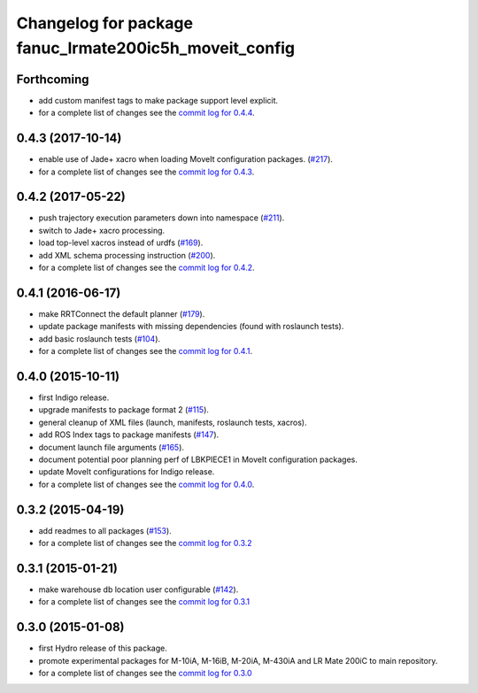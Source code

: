 ^^^^^^^^^^^^^^^^^^^^^^^^^^^^^^^^^^^^^^^^^^^^^^^^^^^^^^^
Changelog for package fanuc_lrmate200ic5h_moveit_config
^^^^^^^^^^^^^^^^^^^^^^^^^^^^^^^^^^^^^^^^^^^^^^^^^^^^^^^

Forthcoming
-----------
* add custom manifest tags to make package support level explicit.
* for a complete list of changes see the `commit log for 0.4.4 <https://github.com/ros-industrial/fanuc/compare/0.4.3...0.4.4>`_.

0.4.3 (2017-10-14)
------------------
* enable use of Jade+ xacro when loading MoveIt configuration packages. (`#217 <https://github.com/ros-industrial/fanuc/issues/217>`_).
* for a complete list of changes see the `commit log for 0.4.3 <https://github.com/ros-industrial/fanuc/compare/0.4.2...0.4.3>`_.

0.4.2 (2017-05-22)
------------------
* push trajectory execution parameters down into namespace (`#211 <https://github.com/ros-industrial/fanuc/issues/211>`_).
* switch to Jade+ xacro processing.
* load top-level xacros instead of urdfs (`#169 <https://github.com/ros-industrial/fanuc/issues/169>`_).
* add XML schema processing instruction (`#200 <https://github.com/ros-industrial/fanuc/issues/200>`_).
* for a complete list of changes see the `commit log for 0.4.2 <https://github.com/ros-industrial/fanuc/compare/0.4.1...0.4.2>`_.

0.4.1 (2016-06-17)
------------------
* make RRTConnect the default planner (`#179 <https://github.com/ros-industrial/fanuc/issues/179>`_).
* update package manifests with missing dependencies (found with roslaunch tests).
* add basic roslaunch tests (`#104 <https://github.com/ros-industrial/fanuc/issues/104>`_).
* for a complete list of changes see the `commit log for 0.4.1 <https://github.com/ros-industrial/fanuc/compare/0.4.0...0.4.1>`_.

0.4.0 (2015-10-11)
------------------
* first Indigo release.
* upgrade manifests to package format 2 (`#115 <https://github.com/ros-industrial/fanuc/issues/115>`_).
* general cleanup of XML files (launch, manifests, roslaunch tests, xacros).
* add ROS Index tags to package manifests (`#147 <https://github.com/ros-industrial/fanuc/issues/147>`_).
* document launch file arguments (`#165 <https://github.com/ros-industrial/fanuc/issues/165>`_).
* document potential poor planning perf of LBKPIECE1 in MoveIt configuration packages.
* update MoveIt configurations for Indigo release.
* for a complete list of changes see the `commit log for 0.4.0 <https://github.com/ros-industrial/fanuc/compare/0.3.2...0.4.0>`_.

0.3.2 (2015-04-19)
------------------
* add readmes to all packages (`#153 <https://github.com/ros-industrial/fanuc/issues/153>`_).
* for a complete list of changes see the `commit log for 0.3.2 <https://github.com/ros-industrial/fanuc/compare/0.3.1...0.3.2>`_

0.3.1 (2015-01-21)
------------------
* make warehouse db location user configurable (`#142 <https://github.com/ros-industrial/fanuc/issues/142>`_).
* for a complete list of changes see the `commit log for 0.3.1 <https://github.com/ros-industrial/fanuc/compare/0.3.0...0.3.1>`_

0.3.0 (2015-01-08)
------------------
* first Hydro release of this package.
* promote experimental packages for M-10iA, M-16iB, M-20iA, M-430iA and LR Mate 200iC to main repository.
* for a complete list of changes see the `commit log for 0.3.0 <https://github.com/ros-industrial/fanuc/compare/0.2.0...0.3.0>`_
